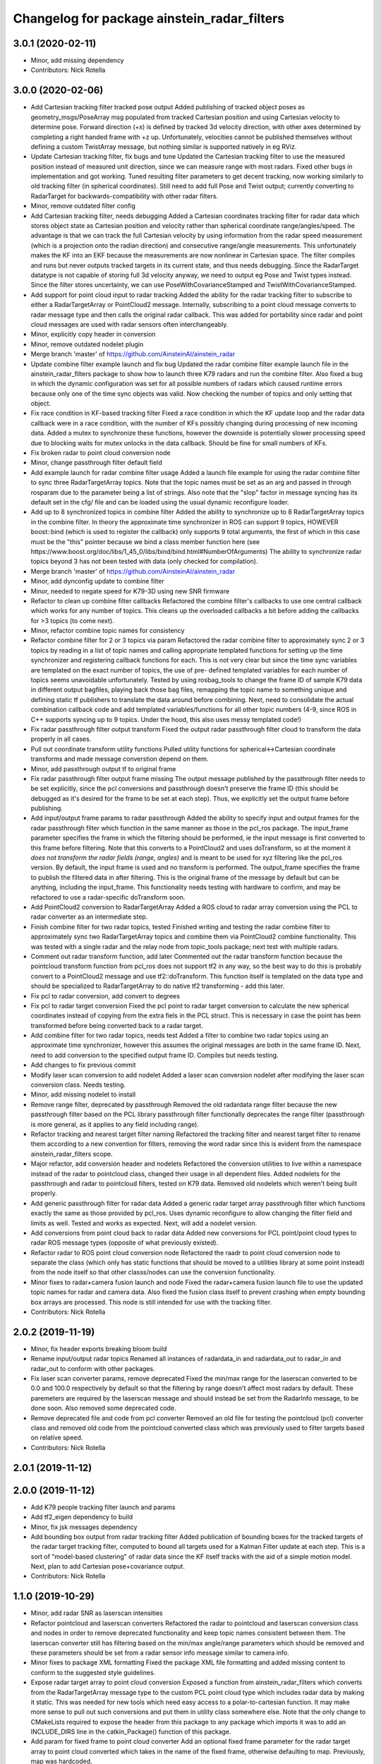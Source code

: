 ^^^^^^^^^^^^^^^^^^^^^^^^^^^^^^^^^^^^^^^^^^^^
Changelog for package ainstein_radar_filters
^^^^^^^^^^^^^^^^^^^^^^^^^^^^^^^^^^^^^^^^^^^^

3.0.1 (2020-02-11)
------------------
* Minor, add missing dependency
* Contributors: Nick Rotella

3.0.0 (2020-02-06)
------------------
* Add Cartesian tracking filter tracked pose output
  Added publishing of tracked object poses as geometry_msgs/PoseArray msg
  populated from tracked Cartesian position and using Cartesian velocity
  to determine pose. Forward direction (+x) is defined by tracked 3d
  velocity direction, with other axes determined by completing a right
  handed frame with +z up. Unfortunately, velocities cannot be published
  themselves without defining a custom TwistArray message, but nothing
  similar is supported natively in eg RViz.
* Update Cartesian tracking filter, fix bugs and tune
  Updated the Cartesian tracking filter to use the measured position
  instead of measured unit direction, since we can measure range with
  most radars. Fixed other bugs in implementation and got working.
  Tuned resulting filter parameters to get decent tracking, now working
  similarly to old tracking filter (in spherical coordinates). Still need
  to add full Pose and Twist output; currently converting to RadarTarget
  for backwards-compatibility with other radar filters.
* Minor, remove outdated filter config
* Add Cartesian tracking filter, needs debugging
  Added a Cartesian coordinates tracking filter for radar data which
  stores object state as Cartesian position and velocity rather than
  spherical coordinate range/angles/speed. The advantage is that we can
  track the full Cartesian velocity by using information from the radar
  speed measurement (which is a projection onto the radian direction) and
  consecutive range/angle measurements. This unfortunately makes the KF
  into an EKF because the measurements are now nonlinear in Cartesian
  space.
  The filter compiles and runs but never outputs tracked targets in its
  current state, and thus needs debugging. Since the RadarTarget datatype
  is not capable of storing full 3d velocity anyway, we need to output
  eg Pose and Twist types instead. Since the filter stores uncertainty,
  we can use PoseWithCovarianceStamped and TwistWithCovarianceStamped.
* Add support for point cloud input to radar tracking
  Added the ability for the radar tracking filter to subscribe to either
  a RadarTargetArray or PointCloud2 message. Internally, subscribing to
  a point cloud message converts to radar message type and then calls the
  original radar callback. This was added for portability since radar and
  point cloud messages are used with radar sensors often interchangeably.
* Minor, explicitly copy header in conversion
* Minor, remove outdated nodelet plugin
* Merge branch 'master' of https://github.com/AinsteinAI/ainstein_radar
* Update combine filter example launch and fix bug
  Updated the radar combine filter example launch file in the
  ainstein_radar_filters package to show how to launch three K79 radars
  and run the combine filter.
  Also fixed a bug in which the dynamic configuration was set for all
  possible numbers of radars which caused runtime errors because only one
  of the time sync objects was valid. Now checking the number of topics
  and only setting that object.
* Fix race condition in KF-based tracking filter
  Fixed a race condition in which the KF update loop and the radar data
  callback were in a race condition, with the number of KFs possibly
  changing during processing of new incoming data. Added a mutex to
  synchronize these functions, however the downside is potentially
  slower processing speed due to blocking waits for mutex unlocks in
  the data callback. Should be fine for small numbers of KFs.
* Fix broken radar to point cloud conversion node
* Minor, change passthrough filter default field
* Add example launch for radar combine filter usage
  Added a launch file example for using the radar combine filter to sync
  three RadarTargetArray topics. Note that the topic names must be set
  as an arg and passed in through rosparam due to the parameter being a
  list of strings. Also note that the "slop" factor in message syncing
  has its default set in the cfg/ file and can be loaded using the usual
  dynamic reconfigure loader.
* Add up to 8 synchronized topics in combine filter
  Added the ability to synchronize up to 8 RadarTargetArray topics in the
  combine filter. In theory the approximate time synchronizer in ROS can
  support 9 topics, HOWEVER boost::bind (which is used to register the
  callback) only supports 9 total arguments, the first of which in this
  case must be the "this" pointer because we bind a class member function
  here (see https://www.boost.org/doc/libs/1_45_0/libs/bind/bind.html#NumberOfArguments)
  The ability to synchronize radar topics beyond 3 has not been tested
  with data (only checked for compilation).
* Merge branch 'master' of https://github.com/AinsteinAI/ainstein_radar
* Minor, add dynconfig update to combine filter
* Minor, needed to negate speed for K79-3D using new SNR firmware
* Refactor to clean up combine filter callbacks
  Refactored the combine filter's callbacks to use one central callback
  which works for any number of topics. This cleans up the overloaded
  callbacks a bit before adding the callbacks for >3 topics (to come
  next).
* Minor, refactor combine topic names for consistency
* Refactor combine filter for 2 or 3 topics via param
  Refactored the radar combine filter to approximately sync 2 or 3 topics
  by reading in a list of topic names and calling appropriate templated
  functions for setting up the time synchronizer and registering callback
  functions for each. This is not very clear but since the time sync
  variables are templated on the exact number of topics, the use of pre-
  defined templated variables for each number of topics seems unavoidable
  unfortunately.
  Tested by using rosbag_tools to change the frame ID of sample K79 data
  in different output bagfiles, playing back those bag files, remapping
  the topic name to something unique and defining static tf publishers to
  translate the data around before combining.
  Next, need to consolidate the actual combination callback code and add
  templated variables/functions for all other topic numbers (4-9, since
  ROS in C++ supports syncing up to 9 topics. Under the hood, this also
  uses messy templated code!)
* Fix radar passthrough filter output transform
  Fixed the output radar passthrough filter cloud to transform the data
  properly in all cases.
* Pull out coordinate transform utility functions
  Pulled utility functions for spherical<->Cartesian coordinate
  transforms and made message converstion depend on them.
* Minor, add passthrough output tf to original frame
* Fix radar passthrough filter output frame missing
  The output message published by the passthrough filter needs to be set
  explicitly, since the pcl conversions and passthrough doesn't preserve
  the frame ID (this should be debugged as it's desired for the frame to
  be set at each step). Thus, we explicitly set the output frame before
  publishing.
* Add input/output frame params to radar passthrough
  Added the ability to specify input and output frames for the radar
  passthrough filter which function in the same manner as those in
  the pcl_ros package.
  The input_frame parameter specifies the frame in which the filtering
  should be performed, ie the input message is first converted to this
  frame before filtering. Note that this converts to a PointCloud2 and
  uses doTransform, so at the moment it *does not transform the radar
  fields (range, angles)* and is meant to be used for xyz filtering like
  the pcl_ros version. By default, the input frame is used and no
  transform is performed.
  The output_frame specifies the frame to publish the filtered data in
  after filtering. This is the original frame of the message by default
  but can be anything, including the input_frame.
  This functionality needs testing with hardware to confirm, and may be
  refactored to use a radar-specific doTransform soon.
* Add PointCloud2 conversion to RadarTargetArray
  Added a ROS cloud to radar array conversion using the PCL to radar
  converter as an intermediate step.
* Finish combine filter for two radar topics, tested
  Finished writing and testing the radar combine filter to approximately
  sync two RadarTargetArray topics and combine them via PointCloud2
  combine functionality.
  This was tested with a single radar and the relay node from topic_tools
  package; next test with multiple radars.
* Comment out radar transform function, add later
  Commented out the radar transform function because the pointcloud
  transform function from pcl_ros does not support tf2 in any way, so
  the best way to do this is probably convert to a PointCloud2 message
  and use tf2::doTransform. This function itself is templated on the data
  type and should be specialized to RadarTargetArray to do native tf2
  transforming - add this later.
* Fix pcl to radar conversion, add convert to degrees
* Fix pcl to radar target conversion
  Fixed the pcl point to radar target conversion to calculate the new
  spherical coordinates instead of copying from the extra fiels in the
  PCL struct. This is necessary in case the point has been transformed
  before being converted back to a radar target.
* Add combine filter for two radar topics, needs test
  Added a filter to combine two radar topics using an approximate time
  synchronizer, however this assumes the original messages are both in
  the same frame ID. Next, need to add conversion to the specified output
  frame ID.
  Compiles but needs testing.
* Add changes to fix previous commit
* Modify laser scan conversion to add nodelet
  Added a laser scan conversion nodelet after modifying the laser scan
  conversion class.  Needs testing.
* Minor, add missing nodelet to install
* Remove range filter, deprecated by passthrough
  Removed the old radardata range filter because the new passthrough
  filter based on the PCL library passthrough filter functionally
  deprecates the range filter (passthrough is more general, as it
  applies to any field including range).
* Refactor tracking and nearest target filter naming
  Refactored the tracking filter and nearest target filter to rename them
  according to a new convention for filters, removing the word radar
  since this is evident from the namespace ainstein_radar_filters scope.
* Major refactor, add conversion header and nodelets
  Refactored the conversion utilities to live within a namespace instead
  of the radar to pointcloud class, changed their usage in all dependent
  files.
  Added nodelets for the passthrough and radar to pointcloud filters,
  tested on K79 data. Removed old nodelets which weren't being built
  properly.
* Add generic passthrough filter for radar data
  Added a generic radar target array passthrough filter which functions
  exactly the same as those provided by pcl_ros. Uses dynamic reconfigure
  to allow changing the filter field and limits as well. Tested and works
  as expected. Next, will add a nodelet version.
* Add conversions from point cloud back to radar data
  Added new conversions for PCL point/point cloud types to radar ROS
  message types (opposite of what previously existed).
* Refactor radar to ROS point cloud conversion node
  Refactored the raadr to point cloud conversion node to separate the
  class (which only has static functions that should be moved to a
  utilities library at some point instead) from the node itself so that
  other classs/nodes can use the conversion functionality.
* Minor fixes to radar+camera fusion launch and node
  Fixed the radar+camera fusion launch file to use the updated topic
  names for radar and camera data. Also fixed the fusion class itself to
  prevent crashing when empty bounding box arrays are processed. This
  node is still intended for use with the tracking filter.
* Contributors: Nick Rotella

2.0.2 (2019-11-19)
------------------
* Minor, fix header exports breaking bloom build
* Rename input/output radar topics
  Renamed all instances of radardata_in and radardata_out to radar_in and
  radar_out to conform with other packages.
* Fix laser scan converter params, remove deprecated
  Fixed the min/max range for the laserscan converted to be 0.0 and 100.0
  respectively by default so that the filtering by range doesn't affect
  most radars by default. These paremeters are required by the laserscan
  message and should instead be set from the RadarInfo message, to be
  done soon. Also removed some deprecated code.
* Remove deprecated file and code from pcl converter
  Removed an old file for testing the pointcloud (pcl) converter class
  and removed old code from the pointcloud converted class which was
  previously used to filter targets based on relative speed.
* Contributors: Nick Rotella

2.0.1 (2019-11-12)
------------------

2.0.0 (2019-11-12)
------------------
* Add K79 people tracking filter launch and params
* Add tf2_eigen dependency to build
* Minor, fix jsk messages dependency
* Add bounding box output from radar tracking filter
  Added publication of bounding boxes for the tracked targets of the
  radar target tracking filter, computed to bound all targets used for
  a Kalman Filter update at each step.  This is a sort of "model-based
  clustering" of radar data since the KF itself tracks with the aid of
  a simple motion model.
  Next, plan to add Cartesian pose+covariance output.
* Contributors: Nick Rotella

1.1.0 (2019-10-29)
------------------
* Minor, add radar SNR as laserscan intensities
* Refactor pointcloud and laserscan converters
  Refactored the radar to pointcloud and laserscan conversion class and
  nodes in order to remove deprecated functionality and keep topic names
  consistent between them. The laserscan converter still has filtering
  based on the min/max angle/range parameters which should be removed and
  these parameters should be set from a radar sensor info message similar
  to camera info.
* Minor fixes to package XML formatting
  Fixed the package XML file formatting and added missing content to
  conform to the suggested style guidelines.
* Expose radar target array to point cloud conversion
  Exposed a function from ainstein_radar_filters which converts from the
  RadarTargetArray message type to the custom PCL point cloud type which
  includes radar data by making it static.  This was needed for new
  tools which need easy access to a polar-to-cartesian function. It may
  make more sense to pull out such conversions and put them in utility
  class somewhere else.
  Note that the only change to CMakeLists required to expose the header
  from this package to any package which imports it was to add an
  INCLUDE_DIRS line in the catkin_Package() function of this package.
* Add param for fixed frame to point cloud converter
  Add an optional fixed frame parameter for the radar target array to
  point cloud converted which takes in the name of the fixed frame,
  otherwise defaulting to map. Previously, map was hardcoded.
* Refactor redundant radar to pointcloud class
  Refactored the old, redundant radar to pointcloud converter class and
  associated node/lets to a radar speed filter class, preserving the
  projected speed filtering functionality. Tested on K79 data and working
  with mock zero speed command, should test further with nonzero GPS
  speed.
  There is still deprecated functionality in this class for testing the
  radar rotated which should be removed at some point as this was only
  experimental.
* Use custom PCL radar point for data converter class
  Switched from using the normal pcl::PointXYZ type to the custom radar
  specific ainstein_radar_filters::PointRadarTarget type in the radar to
  point cloud conversion class. Tested on radar data and verified that it
  allows coloring clouds according to additional radar-specific fields eg
  range, speed, etc. This permits using existing point cloud-based filter
  node/lets to filter based on radar parameters, deprecating eg the range
  filter class in this repo.
  Also removed a debug printout from the rviz plugin class.
* Contributors: Nick Rotella

1.0.3 (2019-10-03)
------------------
* Minor bug fix in tracking filter update
  Fixed a small bug in the Kalman Filter state covariance update equation
  which had an extra transpose in it. This likely didn't affect filter
  performance noticeably because it only affected off-diagonal elements.
* Contributors: Nick Rotella

1.0.2 (2019-09-25)
------------------

1.0.1 (2019-09-24)
------------------
* Refactor filters into separate subpkg, fix bug
  Created subpackage ainstein_radar_filters for radar filters and
  conversions, moved all filters from ainstein_radar_drivers into this
  subpkg and tested build and launch on rosbag data.
  Also fixed a small bug in the radar data range filter in which the
  dynamic reconfigure callback was not being registered, preventing the
  filter from working. Now, the filter compiles and works properly.
* Contributors: Nick Rotella
